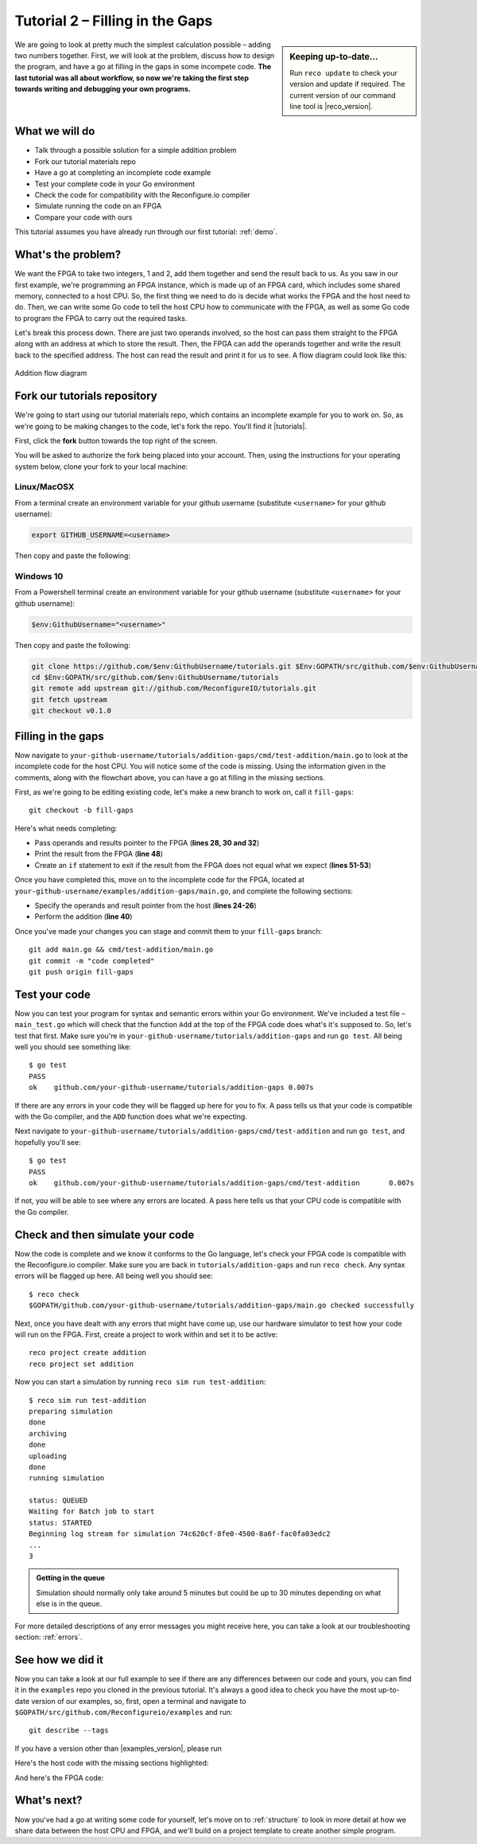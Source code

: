 .. _addition:

Tutorial 2 – Filling in the Gaps
================================================
.. sidebar:: Keeping up-to-date...

    Run ``reco update`` to check your version and update if required. The current version of our command line tool is |reco_version|.

We are going to look at pretty much the simplest calculation possible – adding two numbers together. First, we will look at the problem, discuss how to design the program, and have a go at filling in the gaps in some incompete code. **The last tutorial was all about workflow, so now we're taking the first step towards writing and debugging your own programs.**

What we will do
----------------
* Talk through a possible solution for a simple addition problem
* Fork our tutorial materials repo
* Have a go at completing an incomplete code example
* Test your complete code in your Go environment
* Check the code for compatibility with the Reconfigure.io compiler
* Simulate running the code on an FPGA
* Compare your code with ours

This tutorial assumes you have already run through our first tutorial: :ref:`demo`.

What's the problem?
-------------------
We want the FPGA to take two integers, 1 and 2, add them together and send the result back to us. As you saw in our first example, we're programming an FPGA instance, which is made up of an FPGA card, which includes some shared memory, connected to a host CPU. So, the first thing we need to do is decide what works the FPGA and the host need to do. Then, we can write some Go code to tell the host CPU how to communicate with the FPGA, as well as some Go code to program the FPGA to carry out the required tasks.

Let's break this process down. There are just two operands involved, so the host can pass them straight to the FPGA along with an address at which to store the result. Then, the FPGA can add the operands together and write the result back to the specified address. The host can read the result and print it for us to see. A flow diagram could look like this:

.. figure:: images/AdditionDiagram.svg
   :width: 90%
   :align: center

   Addition flow diagram

.. _tutorials:

Fork our tutorials repository
---------------------------------
We're going to start using our tutorial materials repo, which contains an incomplete example for you to work on. So, as we're going to be making changes to the code, let's fork the repo. You'll find it |tutorials|.

First, click the **fork** button towards the top right of the screen.

.. image:: images/fork_button.png
   :align: center

You will be asked to authorize the fork being placed into your account. Then, using the instructions for your operating system below, clone your fork to your local machine:

Linux/MacOSX
^^^^^^^^^^^^
From a terminal create an environment variable for your github username (substitute ``<username>`` for your github username):

.. code-block:: shell

    export GITHUB_USERNAME=<username>

Then copy and paste the following:

.. subst-code-block:: shell

    git clone https://github.com/$GITHUB_USERNAME/tutorials.git $GOPATH/src/github.com/$GITHUB_USERNAME/tutorials
    cd $GOPATH/src/github.com/$GITHUB_USERNAME/tutorials
    git remote add upstream git://github.com/ReconfigureIO/tutorials.git
    git fetch upstream
    git checkout |tutorials_version|

Windows 10
^^^^^^^^^^
From a Powershell terminal create an environment variable for your github username (substitute ``<username>`` for your github username):

.. code-block:: shell

    $env:GithubUsername="<username>"

Then copy and paste the following:

.. code-block:: shell

    git clone https://github.com/$env:GithubUsername/tutorials.git $Env:GOPATH/src/github.com/$env:GithubUsername/tutorials
    cd $Env:GOPATH/src/github.com/$env:GithubUsername/tutorials
    git remote add upstream git://github.com/ReconfigureIO/tutorials.git
    git fetch upstream
    git checkout v0.1.0

Filling in the gaps
-------------------
Now navigate to ``your-github-username/tutorials/addition-gaps/cmd/test-addition/main.go`` to look at the incomplete code for the host CPU. You will notice some of the code is missing. Using the information given in the comments, along with the flowchart above, you can have a go at filling in the missing sections.

First, as we're going to be editing existing code, let's make a new branch to work on, call it ``fill-gaps``::

  git checkout -b fill-gaps

Here's what needs completing:

* Pass operands and results pointer to the FPGA (**lines 28, 30 and 32**)
* Print the result from the FPGA (**line 48**)
* Create an ``if`` statement to exit if the result from the FPGA does not equal what we expect (**lines 51-53**)

Once you have completed this, move on to the incomplete code for the FPGA, located at ``your-github-username/examples/addition-gaps/main.go``, and complete the following sections:

* Specify the operands and result pointer from the host (**lines 24-26**)
* Perform the addition (**line 40**)

Once you've made your changes you can stage and commit them to your ``fill-gaps`` branch::

  git add main.go && cmd/test-addition/main.go
  git commit -m "code completed"
  git push origin fill-gaps

Test your code
--------------
Now you can test your program for syntax and semantic errors within your Go environment. We've included a test file – ``main_test.go`` which will check that the function ``Add`` at the top of the FPGA code does what's it's supposed to. So, let's test that first. Make sure you're in ``your-github-username/tutorials/addition-gaps`` and run ``go test``. All being well you should see something like::

  $ go test
  PASS
  ok  	github.com/your-github-username/tutorials/addition-gaps	0.007s

If there are any errors in your code they will be flagged up here for you to fix. A pass tells us that your code is compatible with the Go compiler, and the ``ADD`` function does what we're expecting.

Next navigate to ``your-github-username/tutorials/addition-gaps/cmd/test-addition`` and run ``go test``, and hopefully you'll see::

  $ go test
  PASS
  ok  	github.com/your-github-username/tutorials/addition-gaps/cmd/test-addition	0.007s

If not, you will be able to see where any errors are located. A pass here tells us that your CPU code is compatible with the Go compiler.

Check and then simulate your code
----------------------------------
Now the code is complete and we know it conforms to the Go language, let's check your FPGA code is compatible with the Reconfigure.io compiler. Make sure you are back in ``tutorials/addition-gaps`` and run ``reco check``. Any syntax errors will be flagged up here. All being well you should see::

  $ reco check
  $GOPATH/github.com/your-github-username/tutorials/addition-gaps/main.go checked successfully

Next, once you have dealt with any errors that might have come up, use our hardware simulator to test how your code will run on the FPGA. First, create a project to work within and set it to be active::

  reco project create addition
  reco project set addition

Now you can start a simulation by running ``reco sim run test-addition``::

  $ reco sim run test-addition
  preparing simulation
  done
  archiving
  done
  uploading
  done
  running simulation

  status: QUEUED
  Waiting for Batch job to start
  status: STARTED
  Beginning log stream for simulation 74c620cf-8fe0-4500-8a6f-fac0fa03edc2
  ...
  3

.. admonition:: Getting in the queue

    Simulation should normally only take around 5 minutes but could be up to 30 minutes depending on what else is in the queue.

For more detailed descriptions of any error messages you might receive here, you can take a look at our troubleshooting section: :ref:`errors`.

See how we did it
--------------------
Now you can take a look at our full example to see if there are any differences between our code and yours, you can find it in the ``examples`` repo you cloned in the previous tutorial. It's always a good idea to check you have the most up-to-date version of our examples, so, first, open a terminal and navigate to ``$GOPATH/src/github.com/Reconfigureio/examples`` and run::

    git describe --tags

If you have a version other than |examples_version|, please run

.. subst-code-block::

    git fetch
    git checkout |examples_version|

Here's the host code with the missing sections highlighted:

.. code-block:: Go
   :linenos:
   :emphasize-lines: 28, 30, 32, 48, 51, 52, 53

     package main

     import (
       "encoding/binary"
       "fmt"
       "github.com/ReconfigureIO/sdaccel/xcl"
       "os"
     )

     func main() {
       // Allocate a world for interacting with the FPGA
       world := xcl.NewWorld()
       defer world.Release()

       // Import the compiled code that will be loaded onto the FPGA (referred to here as a kernel)
       // Right now these two idenitifers are hard coded as an output from the build process
       krnl := world.Import("kernel_test").GetKernel("reconfigure_io_sdaccel_builder_stub_0_1")
       defer krnl.Release()

       // Allocate space in shared memory for the FPGA to store the result of the computation
       // The output is a uint32, so we need 4 bytes to store it
       buff := world.Malloc(xcl.WriteOnly, 4)
       defer buff.Free()

       // Pass the arguments to the kernel

       // Set the first operand to 1
       krnl.SetArg(0, 1)
       // Set the second operand to 2
       krnl.SetArg(1, 2)
       // Set the pointer to the result address in shared memory
       krnl.SetMemoryArg(2, buff)

       // Run the FPGA with the supplied arguments. This is the same for all projects.
       // The arguments ``(1, 1, 1)`` relate to x, y, z co-ordinates and correspond to our current
       // underlying technology.
       krnl.Run(1, 1, 1)

       // Create a variable for the result from the FPGA and read the result into it.
       // We have also set an error condition to tell us if the read fails.
       var ret uint32
       err := binary.Read(buff.Reader(), binary.LittleEndian, &ret)
       if err != nil {
         fmt.Println("binary.Read failed:", err)
       }

       // Print the value we got from the FPGA
       fmt.Printf("%d\n", ret)

       // Check the result is correct and if not, return an error
       if ret != 3 {
         os.Exit(1)
       }
     }

And here's the FPGA code:

.. code-block:: Go
   :linenos:
   :emphasize-lines: 23, 24, 25, 32

    package main

    import (
    //  Import the entire framework for interracting with SDAccel from Go (including bundled verilog)
    _ "github.com/ReconfigureIO/sdaccel"

    // Use the SMI protocol package
	  "github.com/ReconfigureIO/sdaccel/smi"
    )

    // function to add two uint32s
    func Add(a uint32, b uint32) uint32 {
    return a + b
    }

    func Top(
    // The first set of arguments to this function can be any number
    // of Go primitive types and can be provided via `SetArg` on the host.

    // For this example, we have 3 arguments: two operands to add
    // together and an address in shared memory where the FPGA will
    // store the output.
    a uint32,
    b uint32,
    addr uintptr,

    // Set up channel to write result to shared memory
  	writeReq chan<- smi.Flit64,
  	writeResp <-chan smi.Flit64) {

    // Add the two input integers together
    val := Add(a, b)

    // Write the result of the addition to the shared memory address provided by the host
    smi.WriteUInt32(
		writeReq, writeResp, addr, smi.DefaultOptions, val)
    }

What's next?
-------------
Now you've had a go at writing some code for yourself, let's move on to :ref:`structure` to look in more detail at how we share data between the host CPU and FPGA, and we'll build on a project template to create another simple program.

.. |tutorials| raw:: html

   <a href="https://github.com/ReconfigureIO/tutorials" target="_blank">here</a>
